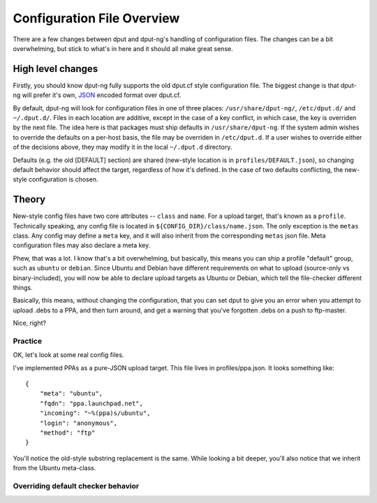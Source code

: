 .. configs:

===========================
Configuration File Overview
===========================

There are a few changes between dput and dput-ng's handling of configuration
files. The changes can be a bit overwhelming, but stick to what's in here
and it should all make great sense.

High level changes
==================

Firstly, you should know dput-ng fully supports the old dput.cf style
configuration file. The biggest change is that dput-ng will prefer it's own,
`JSON <http://en.wikipedia.org/wiki/JSON>`_ encoded format over dput.cf.

By default, dput-ng will look for configuration files in one of three places:
``/usr/share/dput-ng/``, ``/etc/dput.d/`` and ``~/.dput.d/``. Files in each
location are additive, except in the case of a key conflict, in which case,
the key is overriden by the next file. The idea here is that packages must
ship defaults in ``/usr/share/dput-ng``. If the system admin wishes to override
the defaults on a per-host basis, the file may be overriden in ``/etc/dput.d``.
If a user wishes to override either of the decisions above, they may modify
it in the local ``~/.dput.d`` directory.

Defaults (e.g. the old [DEFAULT] section) are shared (new-style location is in
``profiles/DEFAULT.json``), so changing default behavior should affect the
target, regardless of how it's defined. In the case of two defaults conflicting,
the new-style configuration is chosen.

Theory
======

New-style config files have two core attributes -- ``class`` and ``name``.
For a upload target, that's known as a ``profile``. Technically speaking, any
config file is located in ``${CONFIG_DIR}/class/name.json``. The only exception
is the ``metas`` class. Any config may define a ``meta`` key, and it will also
inherit from the corresponding ``metas`` json file. Meta configuration files
may also declare a meta key.

Phew, that was a lot. I know that's a bit overwhelming, but basically, this
means you can ship a profile "default" group, such as ``ubuntu`` or ``debian``.
Since Ubuntu and Debian have different requirements on what to upload
(source-only vs binary-included), you will now be able to declare upload targets
as Ubuntu or Debian, which tell the file-checker different things.

Basically, this means, without changing the configuration, that you can set
dput to give you an error when you attempt to upload .debs to a PPA, and then
turn around, and get a warning that you've forgotten .debs on a push to
ftp-master.

Nice, right?

Practice
--------

OK, let's look at some real config files.

I've implemented PPAs as a pure-JSON upload target. This file lives in
profiles/ppa.json. It looks something like::

    {
        "meta": "ubuntu",
        "fqdn": "ppa.launchpad.net",
        "incoming": "~%(ppa)s/ubuntu",
        "login": "anonymous",
        "method": "ftp"
    }


You'll notice the old-style substring replacement is the same. While looking
a bit deeper, you'll also notice that we inherit from the Ubuntu meta-class.


Overriding default checker behavior
-----------------------------------

.. XXX: TODO

